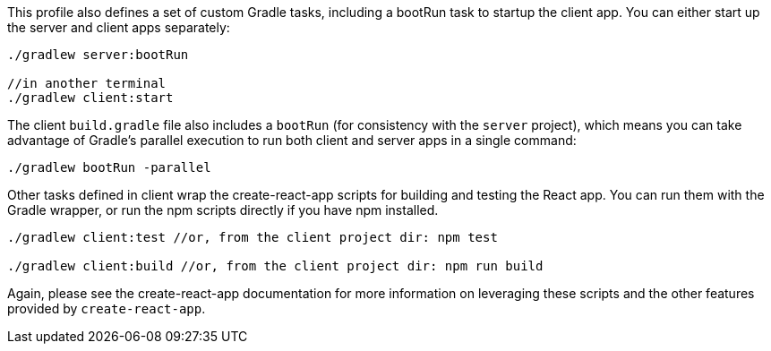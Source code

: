This profile also defines a set of custom Gradle tasks, including a bootRun task to startup the client app. You can either start up the server and client apps separately:

[source,bash]
----
./gradlew server:bootRun

//in another terminal
./gradlew client:start
----

The client `build.gradle` file also includes a `bootRun` (for consistency with the `server` project), which means  you can take advantage of Gradle’s parallel execution to run both client and server apps in a single command:

[source,bash]
----
./gradlew bootRun -parallel
----

Other tasks defined in client wrap the create-react-app scripts for building and testing the React app. You can run them with the Gradle wrapper, or run the npm scripts directly if you have npm installed.

[source,bash]
----
./gradlew client:test //or, from the client project dir: npm test

./gradlew client:build //or, from the client project dir: npm run build
----


Again, please see the create-react-app documentation for more information on leveraging these scripts and the other features provided by `create-react-app`.
